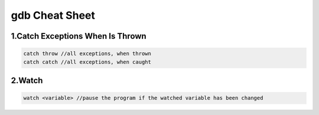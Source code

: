 gdb Cheat Sheet
===============

.. _gdb:

1.Catch Exceptions When Is Thrown
----------------------------------
.. code-block:: cpp

    catch throw //all exceptions, when thrown
    catch catch //all exceptions, when caught

2.Watch
-------
.. code-block:: cpp

    watch <variable> //pause the program if the watched variable has been changed


.. autosummary::
   :toctree: generated